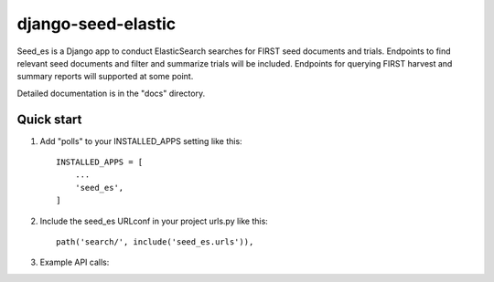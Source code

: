 django-seed-elastic
===================

Seed_es is a Django app to conduct ElasticSearch searches for FIRST seed documents and trials. Endpoints to find relevant seed documents and filter and summarize trials will be included.  Endpoints for querying FIRST harvest and summary reports will supported at some point.

Detailed documentation is in the "docs" directory.

Quick start
-----------

1. Add "polls" to your INSTALLED_APPS setting like this::

    INSTALLED_APPS = [
        ...
        'seed_es',
    ]

2. Include the seed_es URLconf in your project urls.py like this::

    path('search/', include('seed_es.urls')),

3. Example API calls:

